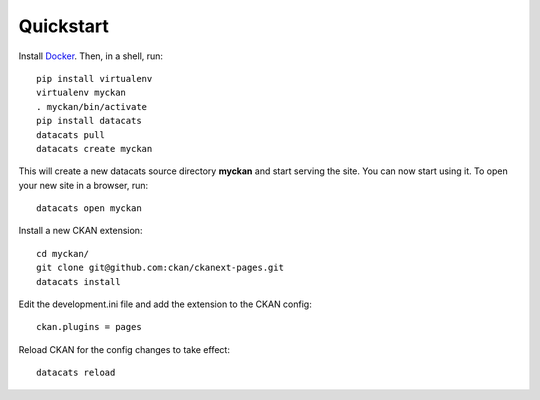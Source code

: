 Quickstart
---------------

Install Docker_. Then, in a shell, run:  ::

    pip install virtualenv
    virtualenv myckan
    . myckan/bin/activate
    pip install datacats
    datacats pull
    datacats create myckan

This will create a new datacats source directory **myckan** and start
serving the site.
You can now start using it. To open your new site in a browser, run: ::

    datacats open myckan

Install a new CKAN extension: ::

    cd myckan/
    git clone git@github.com:ckan/ckanext-pages.git
    datacats install

Edit the development.ini file and add the extension to the CKAN config: ::

    ckan.plugins = pages

Reload CKAN for the config changes to take effect: ::

    datacats reload

.. _Docker: https://docs.docker.com/installation/



